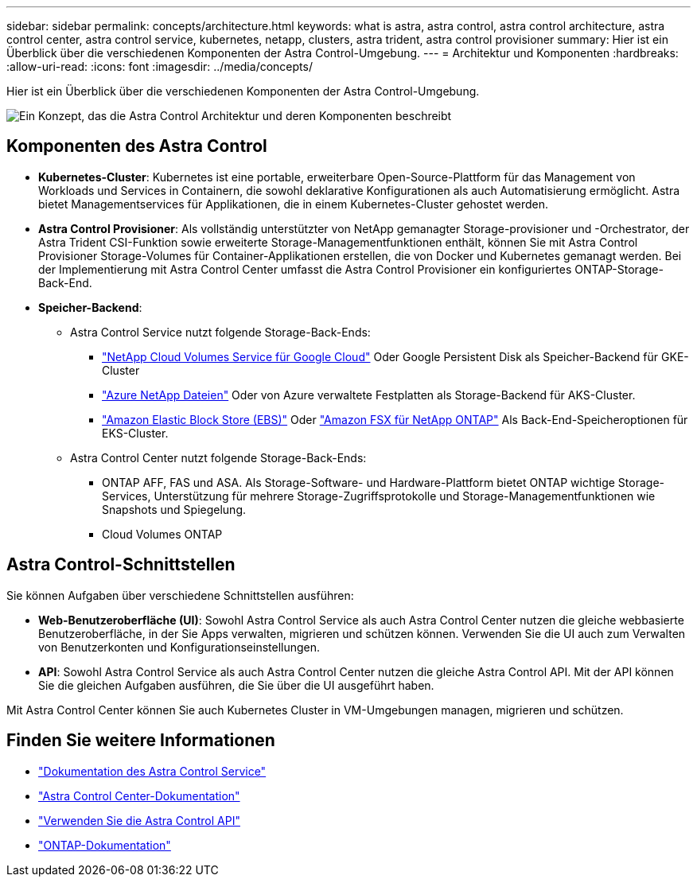 ---
sidebar: sidebar 
permalink: concepts/architecture.html 
keywords: what is astra, astra control, astra control architecture, astra control center, astra control service, kubernetes, netapp, clusters, astra trident, astra control provisioner 
summary: Hier ist ein Überblick über die verschiedenen Komponenten der Astra Control-Umgebung. 
---
= Architektur und Komponenten
:hardbreaks:
:allow-uri-read: 
:icons: font
:imagesdir: ../media/concepts/


[role="lead"]
Hier ist ein Überblick über die verschiedenen Komponenten der Astra Control-Umgebung.

image:astra-architecture-diagram-v7.png["Ein Konzept, das die Astra Control Architektur und deren Komponenten beschreibt"]



== Komponenten des Astra Control

* *Kubernetes-Cluster*: Kubernetes ist eine portable, erweiterbare Open-Source-Plattform für das Management von Workloads und Services in Containern, die sowohl deklarative Konfigurationen als auch Automatisierung ermöglicht. Astra bietet Managementservices für Applikationen, die in einem Kubernetes-Cluster gehostet werden.
* *Astra Control Provisioner*: Als vollständig unterstützter von NetApp gemanagter Storage-provisioner und -Orchestrator, der Astra Trident CSI-Funktion sowie erweiterte Storage-Managementfunktionen enthält, können Sie mit Astra Control Provisioner Storage-Volumes für Container-Applikationen erstellen, die von Docker und Kubernetes gemanagt werden. Bei der Implementierung mit Astra Control Center umfasst die Astra Control Provisioner ein konfiguriertes ONTAP-Storage-Back-End.
* *Speicher-Backend*:
+
** Astra Control Service nutzt folgende Storage-Back-Ends:
+
*** https://www.netapp.com/cloud-services/cloud-volumes-service-for-google-cloud/["NetApp Cloud Volumes Service für Google Cloud"^] Oder Google Persistent Disk als Speicher-Backend für GKE-Cluster
*** https://www.netapp.com/cloud-services/azure-netapp-files/["Azure NetApp Dateien"^] Oder von Azure verwaltete Festplatten als Storage-Backend für AKS-Cluster.
*** https://docs.aws.amazon.com/ebs/["Amazon Elastic Block Store (EBS)"^] Oder https://docs.aws.amazon.com/fsx/["Amazon FSX für NetApp ONTAP"^] Als Back-End-Speicheroptionen für EKS-Cluster.


** Astra Control Center nutzt folgende Storage-Back-Ends:
+
*** ONTAP AFF, FAS und ASA. Als Storage-Software- und Hardware-Plattform bietet ONTAP wichtige Storage-Services, Unterstützung für mehrere Storage-Zugriffsprotokolle und Storage-Managementfunktionen wie Snapshots und Spiegelung.
*** Cloud Volumes ONTAP








== Astra Control-Schnittstellen

Sie können Aufgaben über verschiedene Schnittstellen ausführen:

* *Web-Benutzeroberfläche (UI)*: Sowohl Astra Control Service als auch Astra Control Center nutzen die gleiche webbasierte Benutzeroberfläche, in der Sie Apps verwalten, migrieren und schützen können. Verwenden Sie die UI auch zum Verwalten von Benutzerkonten und Konfigurationseinstellungen.
* *API*: Sowohl Astra Control Service als auch Astra Control Center nutzen die gleiche Astra Control API. Mit der API können Sie die gleichen Aufgaben ausführen, die Sie über die UI ausgeführt haben.


Mit Astra Control Center können Sie auch Kubernetes Cluster in VM-Umgebungen managen, migrieren und schützen.



== Finden Sie weitere Informationen

* https://docs.netapp.com/us-en/astra/index.html["Dokumentation des Astra Control Service"^]
* https://docs.netapp.com/us-en/astra-control-center/index.html["Astra Control Center-Dokumentation"^]
* https://docs.netapp.com/us-en/astra-automation["Verwenden Sie die Astra Control API"^]
* https://docs.netapp.com/us-en/ontap/index.html["ONTAP-Dokumentation"^]

